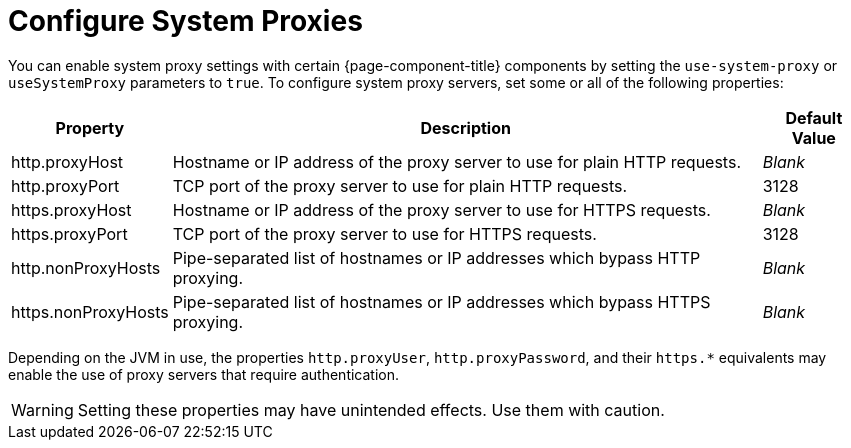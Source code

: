
= Configure System Proxies

You can enable system proxy settings with certain {page-component-title} components by setting the `use-system-proxy` or `useSystemProxy` parameters to `true`.
To configure system proxy servers, set some or all of the following properties:

[options="autowidth"]
|===
| Property  | Description   | Default Value

| http.proxyHost
| Hostname or IP address of the proxy server to use for plain HTTP requests.
| _Blank_

| http.proxyPort
| TCP port of the proxy server to use for plain HTTP requests.
| 3128

| https.proxyHost
| Hostname or IP address of the proxy server to use for HTTPS requests.
| _Blank_

| https.proxyPort
| TCP port of the proxy server to use for HTTPS requests.
| 3128

| http.nonProxyHosts
| Pipe-separated list of hostnames or IP addresses which bypass HTTP proxying.
| _Blank_

| https.nonProxyHosts
| Pipe-separated list of hostnames or IP addresses which bypass HTTPS proxying.
| _Blank_
|===

Depending on the JVM in use, the properties `http.proxyUser`, `http.proxyPassword`, and their `https.*` equivalents may enable the use of proxy servers that require authentication.

WARNING: Setting these properties may have unintended effects.
Use them with caution.
